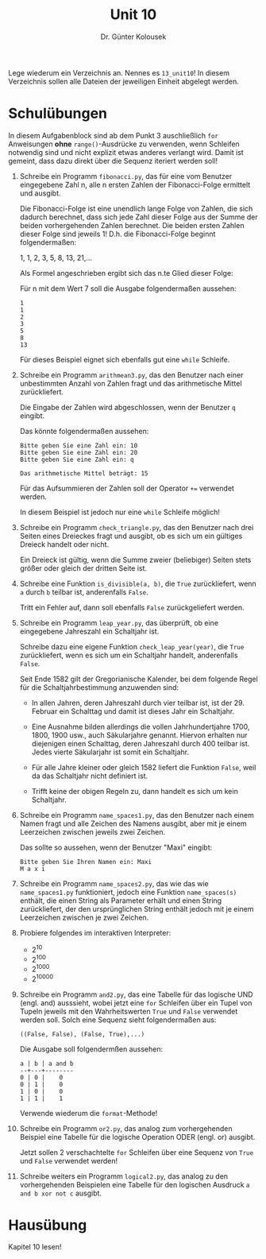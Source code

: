 
#+TITLE: Unit 10
#+AUTHOR: Dr. Günter Kolousek

#+OPTIONS: texht:t toc:nil
#+LATEX_CLASS: koma-article
#+LATEX_CLASS_OPTIONS: [parskip=half]
#+LATEX_HEADER:
#+LATEX_HEADER_EXTRA:

Lege wiederum ein Verzeichnis an. Nennes es =13_unit10=! In diesem Verzeichnis
sollen alle Dateien der jeweiligen Einheit abgelegt werden.

* Schulübungen

In diesem Aufgabenblock sind ab dem Punkt 3 auschließlich =for=
Anweisungen *ohne* =range()=-Ausdrücke zu verwenden, wenn
Schleifen notwendig sind und nicht explizit etwas anderes verlangt
wird. Damit ist gemeint, dass dazu direkt über die Sequenz iteriert
werden soll!

1. Schreibe ein Programm =fibonacci.py=, das für eine vom Benutzer
   eingegebene Zahl n, alle n ersten Zahlen der
   Fibonacci-Folge ermittelt und ausgibt.

   Die Fibonacci-Folge ist eine unendlich lange Folge von Zahlen, die
   sich dadurch berechnet, dass sich jede Zahl dieser Folge aus der
   Summe der beiden vorhergehenden Zahlen berechnet. Die beiden ersten
   Zahlen dieser Folge sind jeweils 1! D.h. die Fibonacci-Folge beginnt
   folgendermaßen:

   1, 1, 2, 3, 5, 8, 13, 21,...

   Als Formel angeschrieben ergibt sich das n.te Glied dieser Folge:

   \begin{align*}
   x_1 &= 1 \\
   x_2 &= 1 \\
   x_n &= x_{n-1} + x_{n-2}
   \end{align*}

   Für n mit dem Wert 7 soll die Ausgabe folgendermaßen aussehen:

   #+BEGIN_EXAMPLE
   1
   1
   2
   3
   5
   8
   13
   #+END_EXAMPLE

   Für dieses Beispiel eignet sich ebenfalls gut eine =while=
   Schleife.

2. Schreibe ein Programm =arithmean3.py=, das den Benutzer nach
   einer unbestimmten Anzahl von Zahlen fragt und das arithmetische
   Mittel zurückliefert.

   Die Eingabe der Zahlen wird abgeschlossen, wenn der Benutzer =q=
   eingibt.

   Das könnte folgendermaßen aussehen:
   
   #+BEGIN_EXAMPLE
   Bitte geben Sie eine Zahl ein: 10
   Bitte geben Sie eine Zahl ein: 20
   Bitte geben Sie eine Zahl ein: q

   Das arithmetische Mittel beträgt: 15
   #+END_EXAMPLE

   Für das Aufsummieren der Zahlen soll der Operator ~+=~ verwendet
   werden.

   In diesem Beispiel ist jedoch nur eine =while= Schleife möglich!
     
3. Schreibe ein Programm =check_triangle.py=, das den
   Benutzer nach drei Seiten eines Dreieckes fragt und ausgibt, ob es
   sich um ein gültiges Dreieck handelt oder nicht.

   Ein Dreieck ist gültig, wenn die Summe zweier (beliebiger) Seiten
   stets größer oder gleich der dritten Seite ist.

4. Schreibe eine Funktion =is_divisible(a, b)=, die =True= zurückliefert,
   wenn =a= durch =b= teilbar ist, anderenfalls =False=.

   Tritt ein Fehler auf, dann soll ebenfalls =False= zurückgeliefert
   werden.

5. Schreibe ein Programm =leap_year.py=, das überprüft,
   ob eine eingegebene Jahreszahl ein Schaltjahr ist.

   Schreibe dazu eine eigene Funktion =check_leap_year(year)=,
   die =True= zurückliefert, wenn es sich um ein Schaltjahr handelt,
   anderenfalls =False=.

   Seit Ende 1582 gilt der Gregorianische Kalender, bei dem folgende 
   Regel für die Schaltjahrbestimmung anzuwenden sind:
   
   - In allen Jahren, deren Jahreszahl durch vier teilbar ist, ist
     der 29. Februar ein Schalttag und damit ist dieses Jahr ein 
     Schaltjahr.
     
   - Eine Ausnahme bilden allerdings die vollen Jahrhundertjahre 1700,
     1800, 1900 usw., auch Säkularjahre genannt. Hiervon erhalten nur
     diejenigen einen Schalttag, deren Jahreszahl durch 400 teilbar
     ist. Jedes vierte Säkularjahr ist somit ein Schaltjahr.
        
   - Für alle Jahre kleiner oder gleich 1582 liefert die Funktion
     =False=, weil da das Schaltjahr nicht definiert ist.

   - Trifft keine der obigen Regeln zu, dann handelt es sich um kein
     Schaltjahr.
     
6. Schreibe ein Programm =name_spaces1.py=, das den Benutzer nach
   einem Namen fragt und alle Zeichen des Namens ausgibt, aber mit je
   einem Leerzeichen zwischen jeweils zwei Zeichen.

   Das sollte so aussehen, wenn der Benutzer "Maxi" eingibt:

   #+BEGIN_EXAMPLE
   Bitte geben Sie Ihren Namen ein: Maxi
   M a x i
   #+END_EXAMPLE

7. Schreibe ein Programm =name_spaces2.py=, das wie das wie
   =name_spaces1.py= funktioniert, jedoch eine Funktion =name_spaces(s)=
   enthält, die einen String als Parameter erhält und einen String
   zurückliefert, der den ursprünglichen String enthält jedoch mit je
   einem Leerzeichen zwischen je zwei Zeichen.

8. Probiere folgendes im interaktiven Interpreter:

   - 2^{10}
   - 2^{100}
   - 2^{1000}
   - 2^{10000}

9. Schreibe ein Programm =and2.py=, das eine Tabelle für das
   logische UND (engl. and) ausssieht, wobei jetzt eine =for=
   Schleifen über ein Tupel von Tupeln jeweils mit den Wahrheitswerten
   =True= und =False= verwendet werden soll. Solch eine Sequenz
   sieht folgendermaßen aus:

   =((False, False), (False, True),...)=

   Die Ausgabe soll folgendermßen aussehen:

   #+BEGIN_EXAMPLE
   a | b | a and b
   --+---+--------
   0 | 0 |    0
   0 | 1 |    0
   1 | 0 |    0
   1 | 1 |    1
   #+END_EXAMPLE
     
   Verwende wiederum die =format=-Methode!

10. Schreibe ein Programm =or2.py=, das analog zum vorhergehenden
    Beispiel eine Tabelle für die logische Operation ODER (engl. or) ausgibt.

    Jetzt sollen 2 verschachtelte =for= Schleifen über eine Sequenz von
    =True= und =False= verwendet werden!

11. Schreibe weiters ein Programm =logical2.py=, das analog zu
    den vorhergehenden Beispielen eine Tabelle für den logischen Ausdruck
    =a and b xor not c= ausgibt.

* Hausübung

Kapitel 10 lesen!
